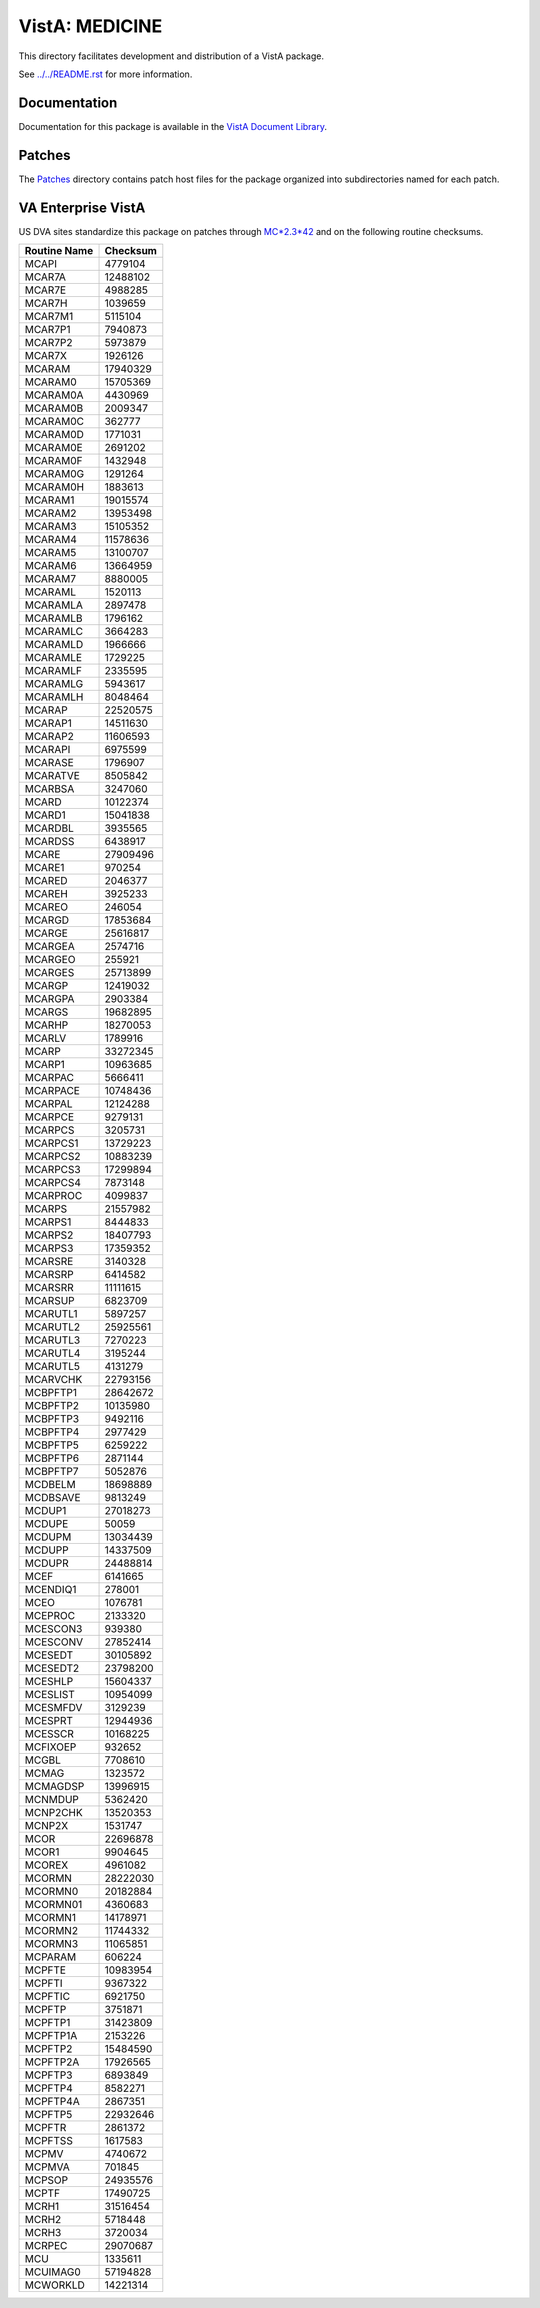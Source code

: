 ===============
VistA: MEDICINE
===============

This directory facilitates development and distribution of a VistA package.

See `<../../README.rst>`__ for more information.

-------------
Documentation
-------------

Documentation for this package is available in the `VistA Document Library`_.

.. _`VistA Document Library`: http://www.va.gov/vdl/application.asp?appid=77

-------
Patches
-------

The `<Patches>`__ directory contains patch host files for the package
organized into subdirectories named for each patch.

-------------------
VA Enterprise VistA
-------------------

US DVA sites standardize this package on
patches through `MC*2.3*42 <Patches/MC_2.3_42>`__
and on the following routine checksums.

.. table::

 ============  ==========
 Routine Name   Checksum
 ============  ==========
 MCAPI            4779104
 MCAR7A          12488102
 MCAR7E           4988285
 MCAR7H           1039659
 MCAR7M1          5115104
 MCAR7P1          7940873
 MCAR7P2          5973879
 MCAR7X           1926126
 MCARAM          17940329
 MCARAM0         15705369
 MCARAM0A         4430969
 MCARAM0B         2009347
 MCARAM0C          362777
 MCARAM0D         1771031
 MCARAM0E         2691202
 MCARAM0F         1432948
 MCARAM0G         1291264
 MCARAM0H         1883613
 MCARAM1         19015574
 MCARAM2         13953498
 MCARAM3         15105352
 MCARAM4         11578636
 MCARAM5         13100707
 MCARAM6         13664959
 MCARAM7          8880005
 MCARAML          1520113
 MCARAMLA         2897478
 MCARAMLB         1796162
 MCARAMLC         3664283
 MCARAMLD         1966666
 MCARAMLE         1729225
 MCARAMLF         2335595
 MCARAMLG         5943617
 MCARAMLH         8048464
 MCARAP          22520575
 MCARAP1         14511630
 MCARAP2         11606593
 MCARAPI          6975599
 MCARASE          1796907
 MCARATVE         8505842
 MCARBSA          3247060
 MCARD           10122374
 MCARD1          15041838
 MCARDBL          3935565
 MCARDSS          6438917
 MCARE           27909496
 MCARE1            970254
 MCARED           2046377
 MCAREH           3925233
 MCAREO            246054
 MCARGD          17853684
 MCARGE          25616817
 MCARGEA          2574716
 MCARGEO           255921
 MCARGES         25713899
 MCARGP          12419032
 MCARGPA          2903384
 MCARGS          19682895
 MCARHP          18270053
 MCARLV           1789916
 MCARP           33272345
 MCARP1          10963685
 MCARPAC          5666411
 MCARPACE        10748436
 MCARPAL         12124288
 MCARPCE          9279131
 MCARPCS          3205731
 MCARPCS1        13729223
 MCARPCS2        10883239
 MCARPCS3        17299894
 MCARPCS4         7873148
 MCARPROC         4099837
 MCARPS          21557982
 MCARPS1          8444833
 MCARPS2         18407793
 MCARPS3         17359352
 MCARSRE          3140328
 MCARSRP          6414582
 MCARSRR         11111615
 MCARSUP          6823709
 MCARUTL1         5897257
 MCARUTL2        25925561
 MCARUTL3         7270223
 MCARUTL4         3195244
 MCARUTL5         4131279
 MCARVCHK        22793156
 MCBPFTP1        28642672
 MCBPFTP2        10135980
 MCBPFTP3         9492116
 MCBPFTP4         2977429
 MCBPFTP5         6259222
 MCBPFTP6         2871144
 MCBPFTP7         5052876
 MCDBELM         18698889
 MCDBSAVE         9813249
 MCDUP1          27018273
 MCDUPE             50059
 MCDUPM          13034439
 MCDUPP          14337509
 MCDUPR          24488814
 MCEF             6141665
 MCENDIQ1          278001
 MCEO             1076781
 MCEPROC          2133320
 MCESCON3          939380
 MCESCONV        27852414
 MCESEDT         30105892
 MCESEDT2        23798200
 MCESHLP         15604337
 MCESLIST        10954099
 MCESMFDV         3129239
 MCESPRT         12944936
 MCESSCR         10168225
 MCFIXOEP          932652
 MCGBL            7708610
 MCMAG            1323572
 MCMAGDSP        13996915
 MCNMDUP          5362420
 MCNP2CHK        13520353
 MCNP2X           1531747
 MCOR            22696878
 MCOR1            9904645
 MCOREX           4961082
 MCORMN          28222030
 MCORMN0         20182884
 MCORMN01         4360683
 MCORMN1         14178971
 MCORMN2         11744332
 MCORMN3         11065851
 MCPARAM           606224
 MCPFTE          10983954
 MCPFTI           9367322
 MCPFTIC          6921750
 MCPFTP           3751871
 MCPFTP1         31423809
 MCPFTP1A         2153226
 MCPFTP2         15484590
 MCPFTP2A        17926565
 MCPFTP3          6893849
 MCPFTP4          8582271
 MCPFTP4A         2867351
 MCPFTP5         22932646
 MCPFTR           2861372
 MCPFTSS          1617583
 MCPMV            4740672
 MCPMVA            701845
 MCPSOP          24935576
 MCPTF           17490725
 MCRH1           31516454
 MCRH2            5718448
 MCRH3            3720034
 MCRPEC          29070687
 MCU              1335611
 MCUIMAG0        57194828
 MCWORKLD        14221314
 ============  ==========
